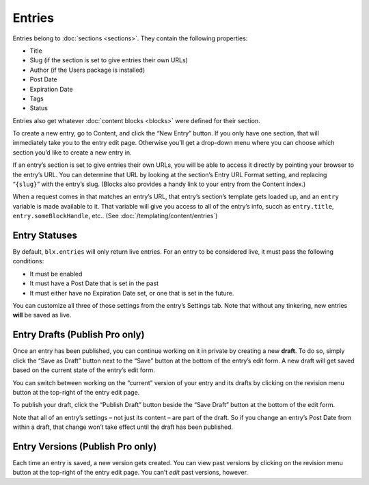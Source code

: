 Entries
=======

Entries belong to :doc:`sections <sections>`. They contain the following properties:

* Title
* Slug (if the section is set to give entries their own URLs)
* Author (if the Users package is installed)
* Post Date
* Expiration Date
* Tags
* Status

Entries also get whatever :doc:`content blocks <blocks>` were defined for their section.

To create a new entry, go to Content, and click the “New Entry” button. If you only have one section, that will immediately take you to the entry edit page. Otherwise you’ll get a drop-down menu where you can choose which section you’d like to create a new entry in.

If an entry’s section is set to give entries their own URLs, you will be able to access it directly by pointing your browser to the entry’s URL. You can determine that URL by looking at the section’s Entry URL Format setting, and replacing “``{slug}``” with the entry’s slug. (Blocks also provides a handy link to your entry from the Content index.)

When a request comes in that matches an entry’s URL, that entry’s section’s template gets loaded up, and an ``entry`` variable is made available to it. That variable will give you access to all of the entry’s info, succh as ``entry.title``, ``entry.someBlockHandle``, etc.. (See :doc:`/templating/content/entries`)


Entry Statuses
--------------

By default, ``blx.entries`` will only return live entries. For an entry to be considered live, it must pass the following conditions:

* It must be enabled
* It must have a Post Date that is set in the past
* It must either have no Expiration Date set, or one that is set in the future.

You can customize all three of those settings from the entry’s Settings tab. Note that without any tinkering, new entries **will** be saved as live.


Entry Drafts (Publish Pro only)
-------------------------------

Once an entry has been published, you can continue working on it in private by creating a new **draft**. To do so, simply click the “Save as Draft” button next to the “Save” button at the bottom of the entry’s edit form. A new draft will get saved based on the current state of the entry’s edit form.

You can switch between working on the “current” version of your entry and its drafts by clicking on the revision menu button at the top-right of the entry edit page.

To publish your draft, click the “Publish Draft” button beside the “Save Draft” button at the bottom of the edit form.

Note that all of an entry’s settings – not just its content – are part of the draft. So if you change an entry’s Post Date from within a draft, that change won’t take effect until the draft has been published.


Entry Versions (Publish Pro only)
---------------------------------

Each time an entry is saved, a new version gets created. You can view past versions by clicking on the revision menu button at the top-right of the entry edit page. You can’t *edit* past versions, however.
